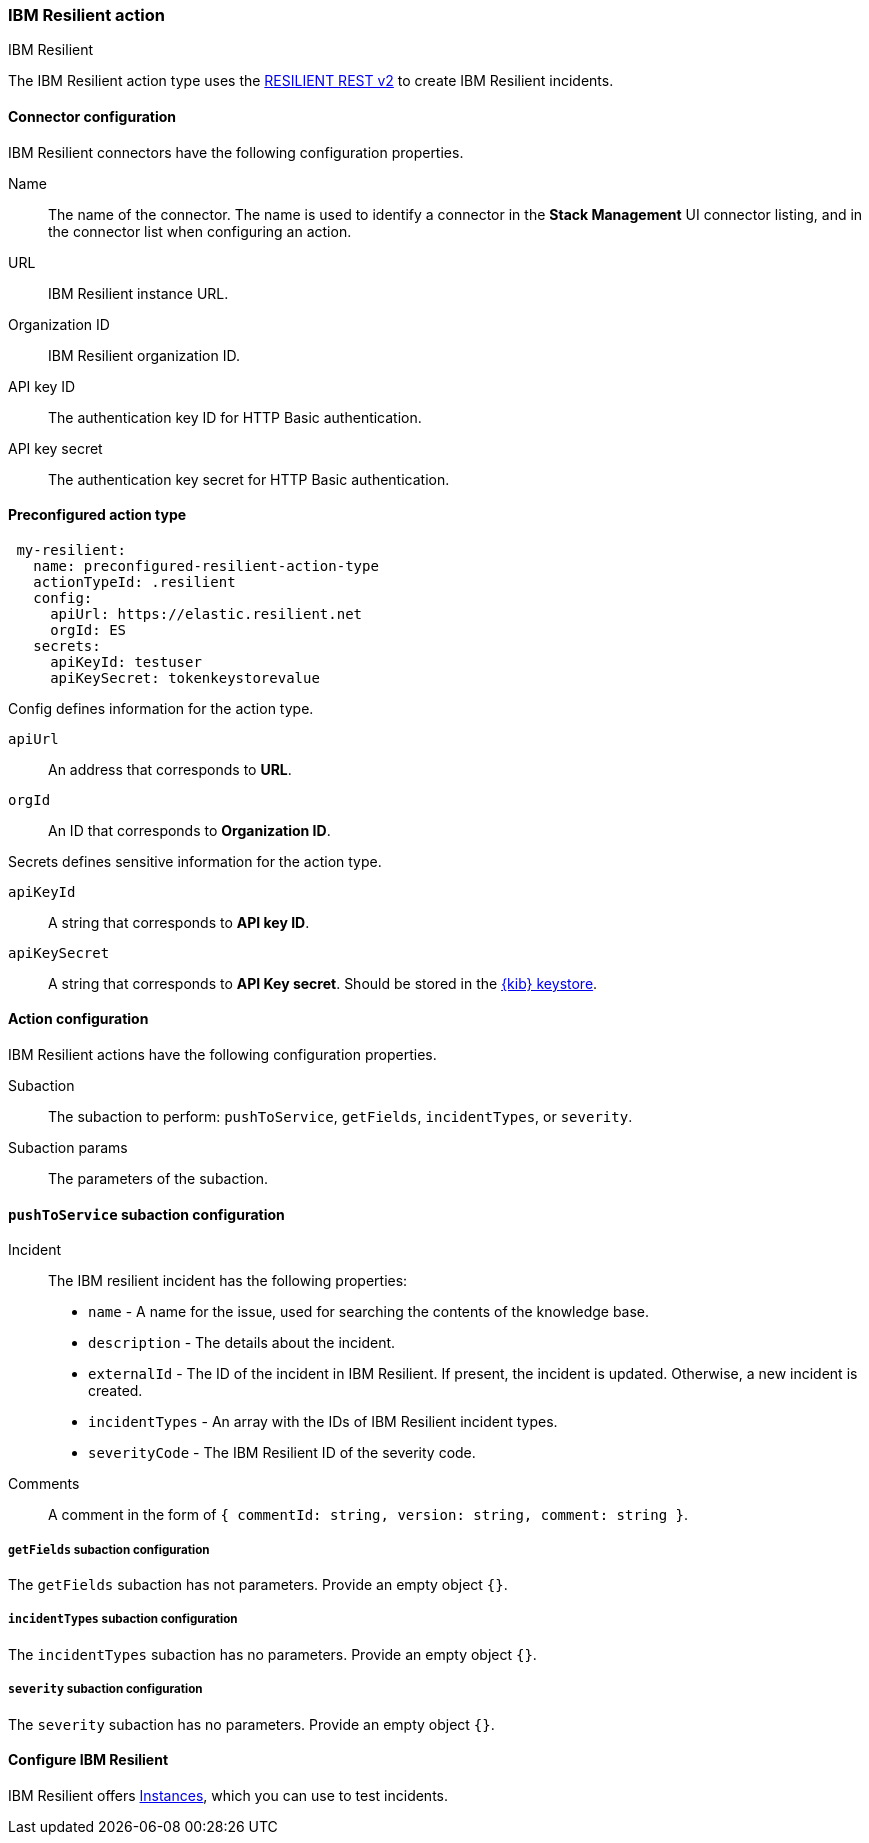 [role="xpack"]
[[resilient-action-type]]
=== IBM Resilient action
++++
<titleabbrev>IBM Resilient</titleabbrev>
++++

The IBM Resilient action type uses the https://developer.ibm.com/security/resilient/rest/[RESILIENT REST v2] to create IBM Resilient incidents.

[float]
[[resilient-connector-configuration]]
==== Connector configuration

IBM Resilient connectors have the following configuration properties.

Name::      The name of the connector. The name is used to identify a  connector in the **Stack Management** UI connector listing, and in the connector list when configuring an action.
URL::       IBM Resilient instance URL.
Organization ID:: IBM Resilient organization ID.
API key ID::  The authentication key ID for HTTP Basic authentication.
API key secret::  The authentication key secret for HTTP Basic authentication.

[float]
[[Preconfigured-resilient-configuration]]
==== Preconfigured action type

[source,text]
--
 my-resilient:
   name: preconfigured-resilient-action-type
   actionTypeId: .resilient
   config:
     apiUrl: https://elastic.resilient.net
     orgId: ES
   secrets:
     apiKeyId: testuser
     apiKeySecret: tokenkeystorevalue
--

Config defines information for the action type.

`apiUrl`:: An address that corresponds to *URL*.
`orgId`:: An ID that corresponds to *Organization ID*.

Secrets defines sensitive information for the action type.

`apiKeyId`:: A string that corresponds to *API key ID*.
`apiKeySecret`:: A string that corresponds to *API Key secret*. Should be stored in the <<creating-keystore, {kib} keystore>>.

[float]
[[resilient-action-configuration]]
==== Action configuration

IBM Resilient actions have the following configuration properties.

Subaction::        The subaction to perform: `pushToService`, `getFields`, `incidentTypes`, or `severity`.
Subaction params:: The parameters of the subaction.

==== `pushToService` subaction configuration

Incident:: The IBM resilient incident has the following properties:
* `name` - A name for the issue, used for searching the contents of the knowledge base.
* `description` - The details about the incident.
* `externalId` - The ID of the incident in IBM Resilient. If present, the incident is updated. Otherwise, a new incident is created.
* `incidentTypes` - An array with the IDs of IBM Resilient incident types.
* `severityCode` - The IBM Resilient ID of the severity code.
Comments:: A comment in the form of `{ commentId: string, version: string, comment: string }`.

===== `getFields` subaction configuration

The `getFields` subaction has not parameters. Provide an empty object `{}`.

===== `incidentTypes` subaction configuration

The `incidentTypes` subaction has no parameters. Provide an empty object `{}`.

===== `severity` subaction configuration

The `severity` subaction has no parameters. Provide an empty object `{}`.

[[configuring-resilient]]
==== Configure IBM Resilient

IBM Resilient offers https://www.ibm.com/security/intelligent-orchestration/resilient[Instances], which you can use to test incidents.
